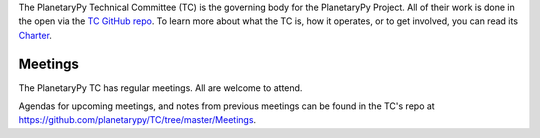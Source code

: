 .. title: Technical Committee
.. slug: technical-committee
.. date: 2021-02-14 10:50:36 UTC-08:00
.. tags: 
.. category: 
.. link: 
.. description: 
.. type: text

The PlanetaryPy Technical Committee (TC) is the governing body for
the PlanetaryPy Project.  All of their work is done in the open via
the `TC GitHub repo <https://github.com/planetarypy/TC>`_.  To learn
more about what the TC is, how it operates, or to get involved, you
can read its `Charter <https://github.com/planetarypy/TC/blob/master/Charter.md>`_.


Meetings
========

The PlanetaryPy TC has regular meetings.  All are welcome to attend.

Agendas for upcoming meetings, and notes from previous meetings can be found
in the TC's repo at `<https://github.com/planetarypy/TC/tree/master/Meetings>`_.
